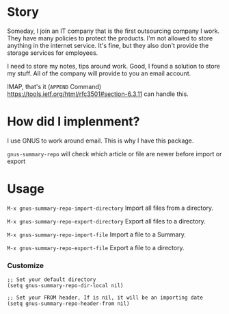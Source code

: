 [[https://github.com/melpa/melpa/pull/6078][https://img.shields.io/badge/MELPA-queue-blueviolet.svg]]
[[http://www.gnu.org/licenses/gpl-3.0.html][http://img.shields.io/:license-gpl3-blue.svg]]

* Story
Someday, I join an IT company that is the first outsourcing company I work.
They have many policies to protect the products. I'm not allowed to store anything in the internet service.
It's fine, but they also don't provide the storage services for employees.

I need to store my notes, tips around work. Good, I found a solution to store my stuff. All of the company will provide to you an email account.

IMAP, that's it (~APPEND~ Command) https://tools.ietf.org/html/rfc3501#section-6.3.11 can handle this.

* How did I implenment?

I use GNUS to work around email. This is why I have this package.

[[https://user-images.githubusercontent.com/9713793/54472395-875e2180-47fa-11e9-813a-ec08d6aeb1ac.png]]

~gnus-summary-repo~ will check which article or file are newer before import or export

* Usage

~M-x gnus-summary-repo-import-directory~  Import all files from a directory.

~M-x gnus-summary-repo-export-directory~  Export all files to a directory.

~M-x gnus-summary-repo-import-file~  Import a file to a Summary.

~M-x gnus-summary-repo-export-file~  Export a file to a directory.


*** Customize
#+BEGIN_SRC elisp
;; Set your default directory
(setq gnus-summary-repo-dir-local nil)
#+END_SRC

#+BEGIN_SRC elisp
;; Set your FROM header, If is nil, it will be an importing date
(setq gnus-summary-repo-header-from nil)
#+END_SRC
